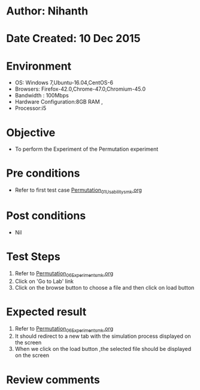 * Author: Nihanth
* Date Created: 10 Dec 2015
* Environment
  - OS: Windows 7,Ubuntu-16.04,CentOS-6
  - Browsers: Firefox-42.0,Chrome-47.0,Chromium-45.0
  - Bandwidth : 100Mbps
  - Hardware Configuration:8GB RAM , 
  - Processor:i5

* Objective
  - To perform the Experiment of the Permutation experiment

* Pre conditions
  - Refer to first test case [[https://github.com/Virtual-Labs/problem-solving-iiith/blob/master/test-cases/integration_test-cases/Permutation/Permutation_01_Usability_smk.org][Permutation_01_Usability_smk.org]]

* Post conditions
   - Nil
* Test Steps
  1. Refer to [[https://github.com/Virtual-Labs/problem-solving-iiith/blob/master/test-cases/integration_test-cases/Permutation/Permutation_06_Experiment_smk.org][Permutation_06_Experiment_smk.org]] 
  2. Click on 'Go to Lab' link 
  3. Click on the browse button to choose a file and then click on load button

* Expected result
  1. Refer to [[https://github.com/Virtual-Labs/problem-solving-iiith/blob/master/test-cases/integration_test-cases/Permutation/Permutation_06_Experiment_smk.org][Permutation_06_Experiment_smk.org]]
  2. It should redirect to a new tab with the simulation process displayed on the screen
  3. When we click on the load button ,the selected file should be displayed on the screen

* Review comments


